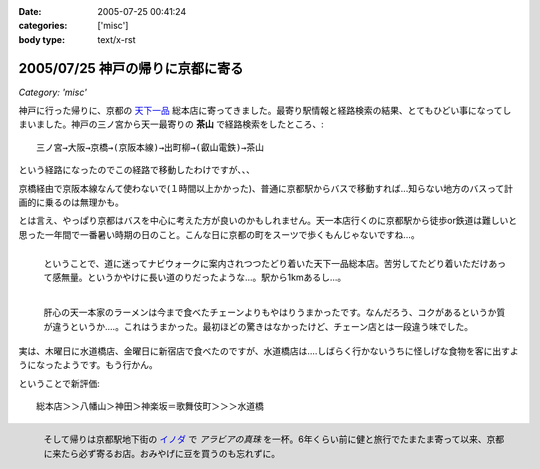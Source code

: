 :date: 2005-07-25 00:41:24
:categories: ['misc']
:body type: text/x-rst

=================================
2005/07/25 神戸の帰りに京都に寄る
=================================

*Category: 'misc'*

神戸に行った帰りに、京都の `天下一品`_ 総本店に寄ってきました。最寄り駅情報と経路検索の結果、とてもひどい事になってしまいました。神戸の三ノ宮から天一最寄りの **茶山** で経路検索をしたところ、::

  三ノ宮→大阪→京橋→(京阪本線)→出町柳→(叡山電鉄)→茶山

という経路になったのでこの経路で移動したわけですが、、、

.. _`天下一品`: http://www.tenkaippin.co.jp/



.. :extend type: text/x-rst
.. :extend:

京橋経由で京阪本線なんて使わないで(１時間以上かかった)、普通に京都駅からバスで移動すれば...知らない地方のバスって計画的に乗るのは無理かも。

とは言え、やっぱり京都はバスを中心に考えた方が良いのかもしれません。天一本店行くのに京都駅から徒歩or鉄道は難しいと思った一年間で一番暑い時期の日のこと。こんな日に京都の町をスーツで歩くもんじゃないですね...。

.. figure:: kyoto_tenichi1
  :target: images/kyoto_tenichi1
  :width: 240
  :height: 180
  :align: left
  :class: visualClear
  :alt: 本店到着。駅から遠すぎ。

  ということで、道に迷ってナビウォークに案内されつつたどり着いた天下一品総本店。苦労してたどり着いただけあって感無量。というかやけに長い道のりだったような...。駅から1kmあるし...。

.. figure:: kyoto_tenichi2
  :target: images/kyoto_tenichi2
  :width: 240
  :height: 180
  :align: left
  :class: visualClear
  :alt: 本店のこってりラーメン。見た目は一緒か..

  肝心の天一本家のラーメンは今まで食べたチェーンよりもやはりうまかったです。なんだろう、コクがあるというか質が違うというか‥‥。これはうまかった。最初ほどの驚きはなかったけど、チェーン店とは一段違う味でした。

.. class:: visualClear

実は、木曜日に水道橋店、金曜日に新宿店で食べたのですが、水道橋店は‥‥しばらく行かないうちに怪しげな食物を客に出すようになったようです。もう行かん。

ということで新評価::

  総本店＞＞八幡山＞神田＞神楽坂＝歌舞伎町＞＞＞水道橋

.. figure:: kyoto_inoda
  :target: images/kyoto_inoda
  :width: 240
  :height: 180
  :align: left
  :class: visualClear
  :alt: アラビアの真珠。ミルクを入れた方が旨いコーヒー。

  そして帰りは京都駅地下街の `イノダ`_ で *アラビアの真珠* を一杯。6年くらい前に健と旅行でたまたま寄って以来、京都に来たら必ず寄るお店。おみやげに豆を買うのも忘れずに。


.. _`イノダ`: http://www.inoda-coffee.co.jp/




.. :comments:
.. :comment id: 2010-10-27.0877099591
.. :title: 2010/10/27時点の評価
.. :author: しみずかわ
.. :date: 2010-10-27 17:11:30
.. :email: 
.. :url: 
.. :body:
.. 京都総本店＞＞八幡山＞新宿西口＝池袋＝神田＞神楽坂＝歌舞伎町＞＞＞水道橋
.. 
.. 「都内では高円寺店と水道橋店が直営店。水道橋店は元本店店長がやってる」という情報ももらったけど水道橋は‥
